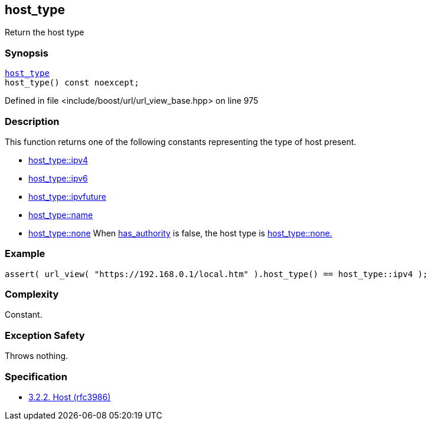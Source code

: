 :relfileprefix: ../../../
[#36FF449B2EACA482CB23F9AAC88CF6B913412615]
== host_type

pass:v,q[Return the host type]


=== Synopsis

[source,cpp,subs="verbatim,macros,-callouts"]
----
xref:reference/boost/urls/host_type.adoc[host_type]
host_type() const noexcept;
----

Defined in file <include/boost/url/url_view_base.hpp> on line 975

=== Description

pass:v,q[This function returns one of the] pass:v,q[following constants representing the]
pass:v,q[type of host present.]

* xref:reference/boost/urls/host_type/ipv4.adoc[host_type::ipv4]

* xref:reference/boost/urls/host_type/ipv6.adoc[host_type::ipv6]

* xref:reference/boost/urls/host_type/ipvfuture.adoc[host_type::ipvfuture]

* xref:reference/boost/urls/host_type/name.adoc[host_type::name]

* xref:reference/boost/urls/host_type/none.adoc[host_type::none]
pass:v,q[When]
xref:reference/boost/urls/url_view_base/has_authority.adoc[has_authority]
pass:v,q[is false, the]
pass:v,q[host type is]
xref:reference/boost/urls/host_type/none.adoc[host_type::none.]

=== Example
[,cpp]
----
assert( url_view( "https://192.168.0.1/local.htm" ).host_type() == host_type::ipv4 );
----

=== Complexity
pass:v,q[Constant.]

=== Exception Safety
pass:v,q[Throws nothing.]

=== Specification

* link:https://datatracker.ietf.org/doc/html/rfc3986#section-3.2.2[3.2.2. Host (rfc3986)]


